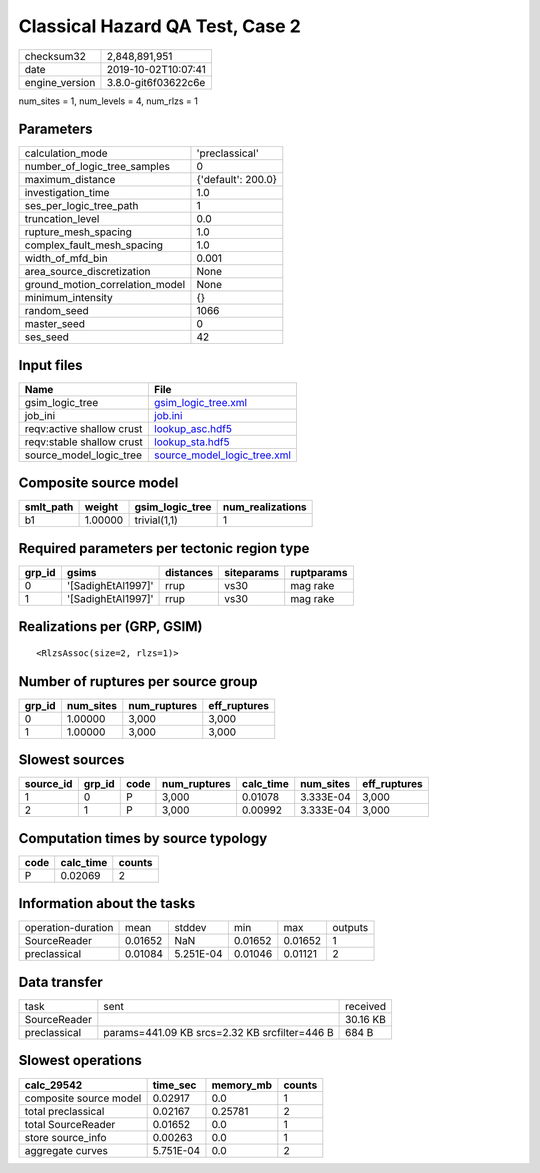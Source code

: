 Classical Hazard QA Test, Case 2
================================

============== ===================
checksum32     2,848,891,951      
date           2019-10-02T10:07:41
engine_version 3.8.0-git6f03622c6e
============== ===================

num_sites = 1, num_levels = 4, num_rlzs = 1

Parameters
----------
=============================== ==================
calculation_mode                'preclassical'    
number_of_logic_tree_samples    0                 
maximum_distance                {'default': 200.0}
investigation_time              1.0               
ses_per_logic_tree_path         1                 
truncation_level                0.0               
rupture_mesh_spacing            1.0               
complex_fault_mesh_spacing      1.0               
width_of_mfd_bin                0.001             
area_source_discretization      None              
ground_motion_correlation_model None              
minimum_intensity               {}                
random_seed                     1066              
master_seed                     0                 
ses_seed                        42                
=============================== ==================

Input files
-----------
========================= ============================================================
Name                      File                                                        
========================= ============================================================
gsim_logic_tree           `gsim_logic_tree.xml <gsim_logic_tree.xml>`_                
job_ini                   `job.ini <job.ini>`_                                        
reqv:active shallow crust `lookup_asc.hdf5 <lookup_asc.hdf5>`_                        
reqv:stable shallow crust `lookup_sta.hdf5 <lookup_sta.hdf5>`_                        
source_model_logic_tree   `source_model_logic_tree.xml <source_model_logic_tree.xml>`_
========================= ============================================================

Composite source model
----------------------
========= ======= =============== ================
smlt_path weight  gsim_logic_tree num_realizations
========= ======= =============== ================
b1        1.00000 trivial(1,1)    1               
========= ======= =============== ================

Required parameters per tectonic region type
--------------------------------------------
====== ================== ========= ========== ==========
grp_id gsims              distances siteparams ruptparams
====== ================== ========= ========== ==========
0      '[SadighEtAl1997]' rrup      vs30       mag rake  
1      '[SadighEtAl1997]' rrup      vs30       mag rake  
====== ================== ========= ========== ==========

Realizations per (GRP, GSIM)
----------------------------

::

  <RlzsAssoc(size=2, rlzs=1)>

Number of ruptures per source group
-----------------------------------
====== ========= ============ ============
grp_id num_sites num_ruptures eff_ruptures
====== ========= ============ ============
0      1.00000   3,000        3,000       
1      1.00000   3,000        3,000       
====== ========= ============ ============

Slowest sources
---------------
========= ====== ==== ============ ========= ========= ============
source_id grp_id code num_ruptures calc_time num_sites eff_ruptures
========= ====== ==== ============ ========= ========= ============
1         0      P    3,000        0.01078   3.333E-04 3,000       
2         1      P    3,000        0.00992   3.333E-04 3,000       
========= ====== ==== ============ ========= ========= ============

Computation times by source typology
------------------------------------
==== ========= ======
code calc_time counts
==== ========= ======
P    0.02069   2     
==== ========= ======

Information about the tasks
---------------------------
================== ======= ========= ======= ======= =======
operation-duration mean    stddev    min     max     outputs
SourceReader       0.01652 NaN       0.01652 0.01652 1      
preclassical       0.01084 5.251E-04 0.01046 0.01121 2      
================== ======= ========= ======= ======= =======

Data transfer
-------------
============ ============================================= ========
task         sent                                          received
SourceReader                                               30.16 KB
preclassical params=441.09 KB srcs=2.32 KB srcfilter=446 B 684 B   
============ ============================================= ========

Slowest operations
------------------
====================== ========= ========= ======
calc_29542             time_sec  memory_mb counts
====================== ========= ========= ======
composite source model 0.02917   0.0       1     
total preclassical     0.02167   0.25781   2     
total SourceReader     0.01652   0.0       1     
store source_info      0.00263   0.0       1     
aggregate curves       5.751E-04 0.0       2     
====================== ========= ========= ======